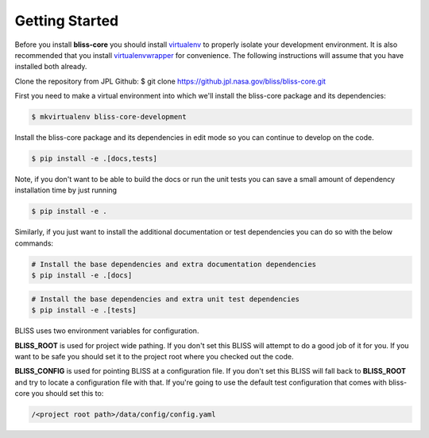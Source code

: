 Getting Started
===============

Before you install **bliss-core** you should install `virtualenv <https://virtualenv.pypa.io/en/latest/installation.html>`_ to properly isolate your development environment. It is also recommended that you install `virtualenvwrapper <https://virtualenvwrapper.readthedocs.org/en/latest/install.html>`_ for convenience. The following instructions will assume that you have installed both already.

Clone the repository from JPL Github:
$ git clone https://github.jpl.nasa.gov/bliss/bliss-core.git

First you need to make a virtual environment into which we'll install the bliss-core package and its dependencies:

.. code-block:: bash

    $ mkvirtualenv bliss-core-development

Install the bliss-core package and its dependencies in edit mode so you can continue to develop on the code.

.. code-block:: bash

    $ pip install -e .[docs,tests]

Note, if you don't want to be able to build the docs or run the unit tests you can save a small amount of dependency installation time by just running

.. code-block:: bash

    $ pip install -e .

Similarly, if you just want to install the additional documentation or test dependencies you can do so with the below commands:

.. code-block:: bash

    # Install the base dependencies and extra documentation dependencies
    $ pip install -e .[docs]

.. code-block:: bash

    # Install the base dependencies and extra unit test dependencies
    $ pip install -e .[tests]

BLISS uses two environment variables for configuration.

**BLISS_ROOT** is used for project wide pathing. If you don't set this BLISS will attempt to do a good job of it for you. If you want to be safe you should set it to the project root where you checked out the code.

**BLISS_CONFIG** is used for pointing BLISS at a configuration file. If you don't set this BLISS will fall back to **BLISS_ROOT** and try to locate a configuration file with that. If you're going to use the default test configuration that comes with bliss-core you should set this to:

.. code-block:: bash

    /<project root path>/data/config/config.yaml
